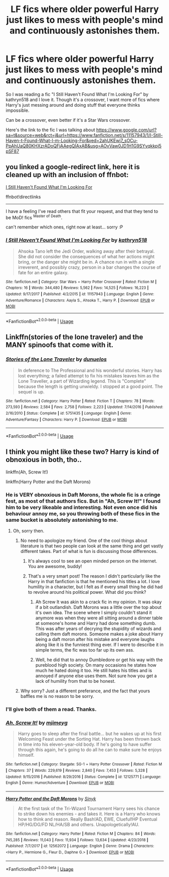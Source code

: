 #+TITLE: LF fics where older powerful Harry just likes to mess with people's mind and continuously astonishes them.

* LF fics where older powerful Harry just likes to mess with people's mind and continuously astonishes them.
:PROPERTIES:
:Author: bbaral05
:Score: 22
:DateUnix: 1591112886.0
:DateShort: 2020-Jun-02
:FlairText: Request
:END:
So I was reading a fic "I Still Haven't Found What I'm Looking For" by kathryn518 and I love it. Though it's a crossover, I want more of fics where Harry's just messing around and doing stuff that everyone thinks impossible.

Can be a crossover, even better if it's a Star Wars crossover.

Here's the link to the fic I was talking about [[https://www.google.com/url?sa=t&source=web&rct=j&url=https://www.fanfiction.net/s/11157943/1/I-Still-Haven-t-Found-What-I-m-Looking-For&ved=2ahUKEwi7_sOCu-PpAhUaQ80KHXzrADoQFjAAegQIAxAB&usg=AOvVaw0JD1H1G9SYyqkkpj5pSF87]]


** you linked a google-redirect link, here it is cleaned up with an inclusion of ffnbot:

[[https://www.fanfiction.net/s/11157943/1/I-Still-Haven-t-Found-What-I-m-Looking-For][I Still Haven't Found What I'm Looking For]]

ffnbot!directlinks

--------------

I have a feeling I've read others that fit your request, and that they tend to be MoD! fics ^{Master of Death}.

can't remember which ones, right now at least... sorry :P
:PROPERTIES:
:Author: Erska
:Score: 13
:DateUnix: 1591114427.0
:DateShort: 2020-Jun-02
:END:

*** [[https://www.fanfiction.net/s/11157943/1/][*/I Still Haven't Found What I'm Looking For/*]] by [[https://www.fanfiction.net/u/4404355/kathryn518][/kathryn518/]]

#+begin_quote
  Ahsoka Tano left the Jedi Order, walking away after their betrayal. She did not consider the consequences of what her actions might bring, or the danger she might be in. A chance run in with a single irreverent, and possibly crazy, person in a bar changes the course of fate for an entire galaxy.
#+end_quote

^{/Site/:} ^{fanfiction.net} ^{*|*} ^{/Category/:} ^{Star} ^{Wars} ^{+} ^{Harry} ^{Potter} ^{Crossover} ^{*|*} ^{/Rated/:} ^{Fiction} ^{M} ^{*|*} ^{/Chapters/:} ^{16} ^{*|*} ^{/Words/:} ^{344,480} ^{*|*} ^{/Reviews/:} ^{5,562} ^{*|*} ^{/Favs/:} ^{14,525} ^{*|*} ^{/Follows/:} ^{16,223} ^{*|*} ^{/Updated/:} ^{9/17/2017} ^{*|*} ^{/Published/:} ^{4/2/2015} ^{*|*} ^{/id/:} ^{11157943} ^{*|*} ^{/Language/:} ^{English} ^{*|*} ^{/Genre/:} ^{Adventure/Romance} ^{*|*} ^{/Characters/:} ^{Aayla} ^{S.,} ^{Ahsoka} ^{T.,} ^{Harry} ^{P.} ^{*|*} ^{/Download/:} ^{[[http://www.ff2ebook.com/old/ffn-bot/index.php?id=11157943&source=ff&filetype=epub][EPUB]]} ^{or} ^{[[http://www.ff2ebook.com/old/ffn-bot/index.php?id=11157943&source=ff&filetype=mobi][MOBI]]}

--------------

*FanfictionBot*^{2.0.0-beta} | [[https://github.com/tusing/reddit-ffn-bot/wiki/Usage][Usage]]
:PROPERTIES:
:Author: FanfictionBot
:Score: 2
:DateUnix: 1591114441.0
:DateShort: 2020-Jun-02
:END:


** Linkffn(stories of the lone traveler) and the MANY spinoofs that come with it.
:PROPERTIES:
:Author: tarheelgrey
:Score: 1
:DateUnix: 1591146663.0
:DateShort: 2020-Jun-03
:END:

*** [[https://www.fanfiction.net/s/5751435/1/][*/Stories of the Lone Traveler/*]] by [[https://www.fanfiction.net/u/2198557/dunuelos][/dunuelos/]]

#+begin_quote
  In deference to The Professional and his wonderful stories. Harry has lost everything; a failed attempt to fix his mistakes leaves him as the Lone Traveller, a part of Wizarding legend. This is "Complete" because the length is getting unwieldy. I stopped at a good point. The sequel is up.
#+end_quote

^{/Site/:} ^{fanfiction.net} ^{*|*} ^{/Category/:} ^{Harry} ^{Potter} ^{*|*} ^{/Rated/:} ^{Fiction} ^{T} ^{*|*} ^{/Chapters/:} ^{78} ^{*|*} ^{/Words/:} ^{273,593} ^{*|*} ^{/Reviews/:} ^{2,584} ^{*|*} ^{/Favs/:} ^{2,758} ^{*|*} ^{/Follows/:} ^{2,223} ^{*|*} ^{/Updated/:} ^{7/14/2016} ^{*|*} ^{/Published/:} ^{2/16/2010} ^{*|*} ^{/Status/:} ^{Complete} ^{*|*} ^{/id/:} ^{5751435} ^{*|*} ^{/Language/:} ^{English} ^{*|*} ^{/Genre/:} ^{Adventure/Fantasy} ^{*|*} ^{/Characters/:} ^{Harry} ^{P.} ^{*|*} ^{/Download/:} ^{[[http://www.ff2ebook.com/old/ffn-bot/index.php?id=5751435&source=ff&filetype=epub][EPUB]]} ^{or} ^{[[http://www.ff2ebook.com/old/ffn-bot/index.php?id=5751435&source=ff&filetype=mobi][MOBI]]}

--------------

*FanfictionBot*^{2.0.0-beta} | [[https://github.com/tusing/reddit-ffn-bot/wiki/Usage][Usage]]
:PROPERTIES:
:Author: FanfictionBot
:Score: 1
:DateUnix: 1591146685.0
:DateShort: 2020-Jun-03
:END:


** I think you might like these two? Harry is kind of obnoxious in both, tho..

linkffn(Ah, Screw It!)

linkffn(Harry Potter and the Daft Morons)
:PROPERTIES:
:Author: harry_potters_mom
:Score: 1
:DateUnix: 1591113206.0
:DateShort: 2020-Jun-02
:END:

*** He is VERY obnoxious in Daft Morons, the whole fic is a cringe fest, as most of that authors fics. But in "Ah, Screw It!" I found him to be very likeable and interesting. Not even once did his behaviour annoy me, so you throwing both of these fics in the same bucket is absolutely astonishing to me.
:PROPERTIES:
:Author: Blubberinoo
:Score: 7
:DateUnix: 1591114950.0
:DateShort: 2020-Jun-02
:END:

**** Oh, sorry then.
:PROPERTIES:
:Author: harry_potters_mom
:Score: 1
:DateUnix: 1591120567.0
:DateShort: 2020-Jun-02
:END:

***** No need to apologize my friend. One of the cool things about literature is that two people can look at the same thing and get vastly different takes. Part of what is fun is discussing those differences.
:PROPERTIES:
:Author: whengarble
:Score: 3
:DateUnix: 1591128416.0
:DateShort: 2020-Jun-03
:END:

****** It's always cool to see an open minded person on the internet. You are awesome, buddy!
:PROPERTIES:
:Author: PistiSpero
:Score: 2
:DateUnix: 1591134702.0
:DateShort: 2020-Jun-03
:END:


****** That's a very smart post! The reason I didn't particularly like the Harry in that fanfiction is that he mentioned his titles a lot. I love humility in a character, but I felt as if every small thing he did had to revolve around his political power. What did you think?
:PROPERTIES:
:Author: harry_potters_mom
:Score: 1
:DateUnix: 1591128818.0
:DateShort: 2020-Jun-03
:END:

******* Ah Screw It was akin to a crack fic in my opinion. It was okay if a bit outlandish. Daft Morons was a little over the top about it's own idea. The scene where I simply couldn't stand it anymore was when they were all sitting around a dinner table at someone's home and Harry had done something dumb. This was after years of decrying the stupidity of wizards and calling them daft morons. Someone makes a joke about Harry being a daft moron after his mistake and everyone laughs along like it is the funniest thing ever. If I were to describe it in simple terms, the fic was too far up its own ass.
:PROPERTIES:
:Author: whengarble
:Score: 3
:DateUnix: 1591152081.0
:DateShort: 2020-Jun-03
:END:


******* Well, he did that to annoy Dumbledore or get his way with the pureblood high society. On many occasions he states how much he hated doing it too. He still hates his titles and is annoyed if anyone else uses them. Not sure how you get a lack of humility from that to be honest.
:PROPERTIES:
:Author: Blubberinoo
:Score: 2
:DateUnix: 1591129384.0
:DateShort: 2020-Jun-03
:END:


***** Why sorry? Just a different preferance, and the fact that yours baffles me is no reason to be sorry.
:PROPERTIES:
:Author: Blubberinoo
:Score: 3
:DateUnix: 1591129351.0
:DateShort: 2020-Jun-03
:END:


*** I'll give both of them a read. Thanks.
:PROPERTIES:
:Author: bbaral05
:Score: 1
:DateUnix: 1591115575.0
:DateShort: 2020-Jun-02
:END:


*** [[https://www.fanfiction.net/s/12125771/1/][*/Ah, Screw It!/*]] by [[https://www.fanfiction.net/u/1282867/mjimeyg][/mjimeyg/]]

#+begin_quote
  Harry goes to sleep after the final battle... but he wakes up at his first Welcoming Feast under the Sorting Hat. Harry has been thrown back in time into his eleven-year-old body. If he's going to have suffer through this again, he's going to do all he can to make sure he enjoys himself.
#+end_quote

^{/Site/:} ^{fanfiction.net} ^{*|*} ^{/Category/:} ^{Stargate:} ^{SG-1} ^{+} ^{Harry} ^{Potter} ^{Crossover} ^{*|*} ^{/Rated/:} ^{Fiction} ^{M} ^{*|*} ^{/Chapters/:} ^{37} ^{*|*} ^{/Words/:} ^{229,619} ^{*|*} ^{/Reviews/:} ^{2,840} ^{*|*} ^{/Favs/:} ^{7,453} ^{*|*} ^{/Follows/:} ^{5,328} ^{*|*} ^{/Updated/:} ^{9/15/2016} ^{*|*} ^{/Published/:} ^{8/29/2016} ^{*|*} ^{/Status/:} ^{Complete} ^{*|*} ^{/id/:} ^{12125771} ^{*|*} ^{/Language/:} ^{English} ^{*|*} ^{/Genre/:} ^{Humor/Adventure} ^{*|*} ^{/Download/:} ^{[[http://www.ff2ebook.com/old/ffn-bot/index.php?id=12125771&source=ff&filetype=epub][EPUB]]} ^{or} ^{[[http://www.ff2ebook.com/old/ffn-bot/index.php?id=12125771&source=ff&filetype=mobi][MOBI]]}

--------------

[[https://www.fanfiction.net/s/12562072/1/][*/Harry Potter and the Daft Morons/*]] by [[https://www.fanfiction.net/u/4329413/Sinyk][/Sinyk/]]

#+begin_quote
  At the first task of the Tri-Wizard Tournament Harry sees his chance to strike down his enemies - and takes it. Here is a Harry who knows how to think and reason. Really Bash!AD, EWE, Clueful!HP Eventual HP/HG/DG/FD NL/HA/SB and others. Unapologetically!AU.
#+end_quote

^{/Site/:} ^{fanfiction.net} ^{*|*} ^{/Category/:} ^{Harry} ^{Potter} ^{*|*} ^{/Rated/:} ^{Fiction} ^{M} ^{*|*} ^{/Chapters/:} ^{84} ^{*|*} ^{/Words/:} ^{745,285} ^{*|*} ^{/Reviews/:} ^{11,043} ^{*|*} ^{/Favs/:} ^{11,934} ^{*|*} ^{/Follows/:} ^{13,634} ^{*|*} ^{/Updated/:} ^{4/23/2018} ^{*|*} ^{/Published/:} ^{7/7/2017} ^{*|*} ^{/id/:} ^{12562072} ^{*|*} ^{/Language/:} ^{English} ^{*|*} ^{/Genre/:} ^{Drama} ^{*|*} ^{/Characters/:} ^{<Harry} ^{P.,} ^{Hermione} ^{G.,} ^{Fleur} ^{D.,} ^{Daphne} ^{G.>} ^{*|*} ^{/Download/:} ^{[[http://www.ff2ebook.com/old/ffn-bot/index.php?id=12562072&source=ff&filetype=epub][EPUB]]} ^{or} ^{[[http://www.ff2ebook.com/old/ffn-bot/index.php?id=12562072&source=ff&filetype=mobi][MOBI]]}

--------------

*FanfictionBot*^{2.0.0-beta} | [[https://github.com/tusing/reddit-ffn-bot/wiki/Usage][Usage]]
:PROPERTIES:
:Author: FanfictionBot
:Score: 1
:DateUnix: 1591113222.0
:DateShort: 2020-Jun-02
:END:
